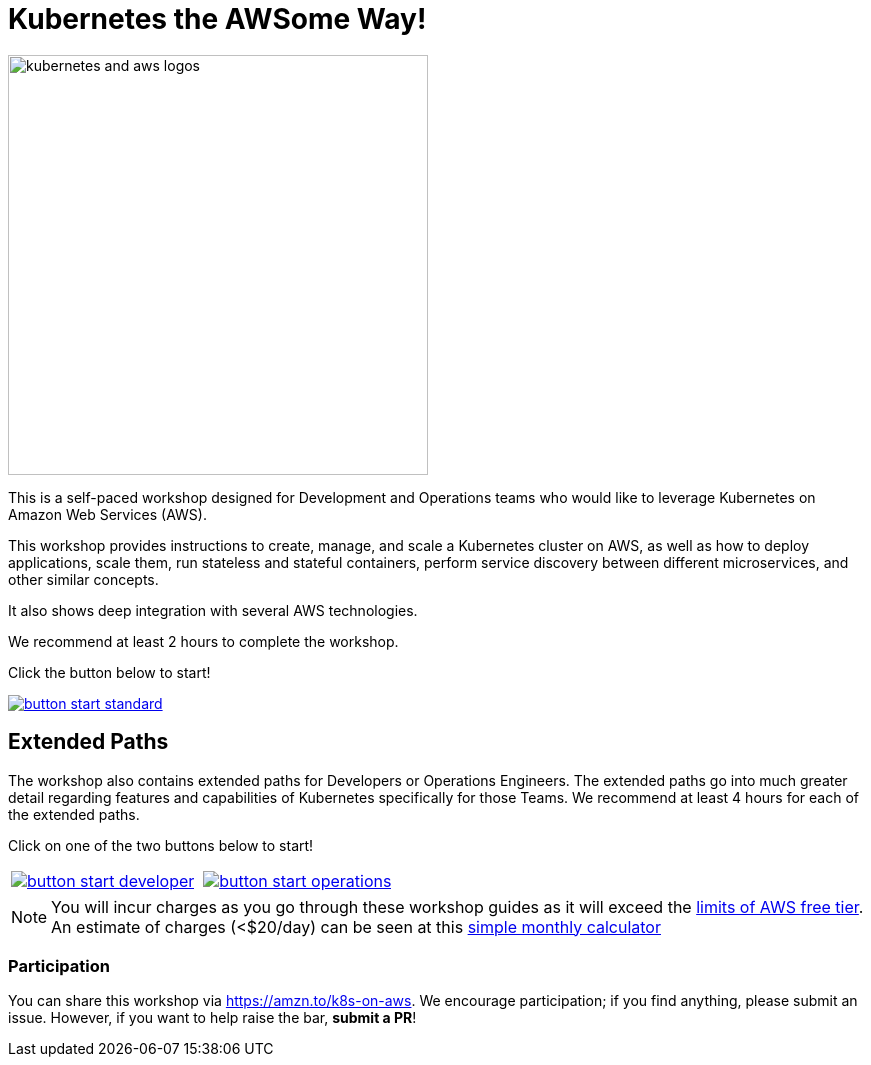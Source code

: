 = Kubernetes the AWSome Way!
:icons:
:linkattrs:
:imagesdir: resources/images

image:kubernetes-aws-smile.png[alt="kubernetes and aws logos", align="left",width=420]

This is a self-paced workshop designed for Development and Operations teams who would like to leverage Kubernetes on Amazon Web Services (AWS).

This workshop provides instructions to create, manage, and scale a Kubernetes cluster on AWS, as well as how to deploy applications, scale them, run stateless and stateful containers, perform service discovery between different microservices, and other similar concepts.

It also shows deep integration with several AWS technologies.

We recommend at least 2 hours to complete the workshop.

Click the button below to start!

image::button-start-standard.png[link=01-path-basics/101-start-here/]

== Extended Paths

The workshop also contains extended paths for Developers or Operations Engineers.
The extended paths go into much greater detail regarding features and capabilities of Kubernetes specifically for those Teams.
We recommend at least 4 hours for each of the extended paths.

Click on one of the two buttons below to start!

:frame: none
:grid: none
:valign: top

[align="center", cols="2*", grid="none", frame="none"]
|=====
|image:button-start-developer.png[link=01-path-basics/101-start-here]
|image:button-start-operations.png[link=01-path-basics/101-start-here]
|=====


NOTE: You will incur charges as you go through these workshop guides as it will exceed the link:http://docs.aws.amazon.com/awsaccountbilling/latest/aboutv2/free-tier-limits.html[limits of AWS free tier]. An estimate of charges (<$20/day) can be seen at this link:https://calculator.s3.amazonaws.com/index.html#r=FRA&s=EC2&key=calc-E6DBD6F1-C45D-4827-93F8-D9B18C5994B0[simple monthly calculator]

=== Participation

You can share this workshop via https://amzn.to/k8s-on-aws. We encourage participation; if you find anything, please submit an issue. However, if you want to help raise the bar, **submit a PR**!

